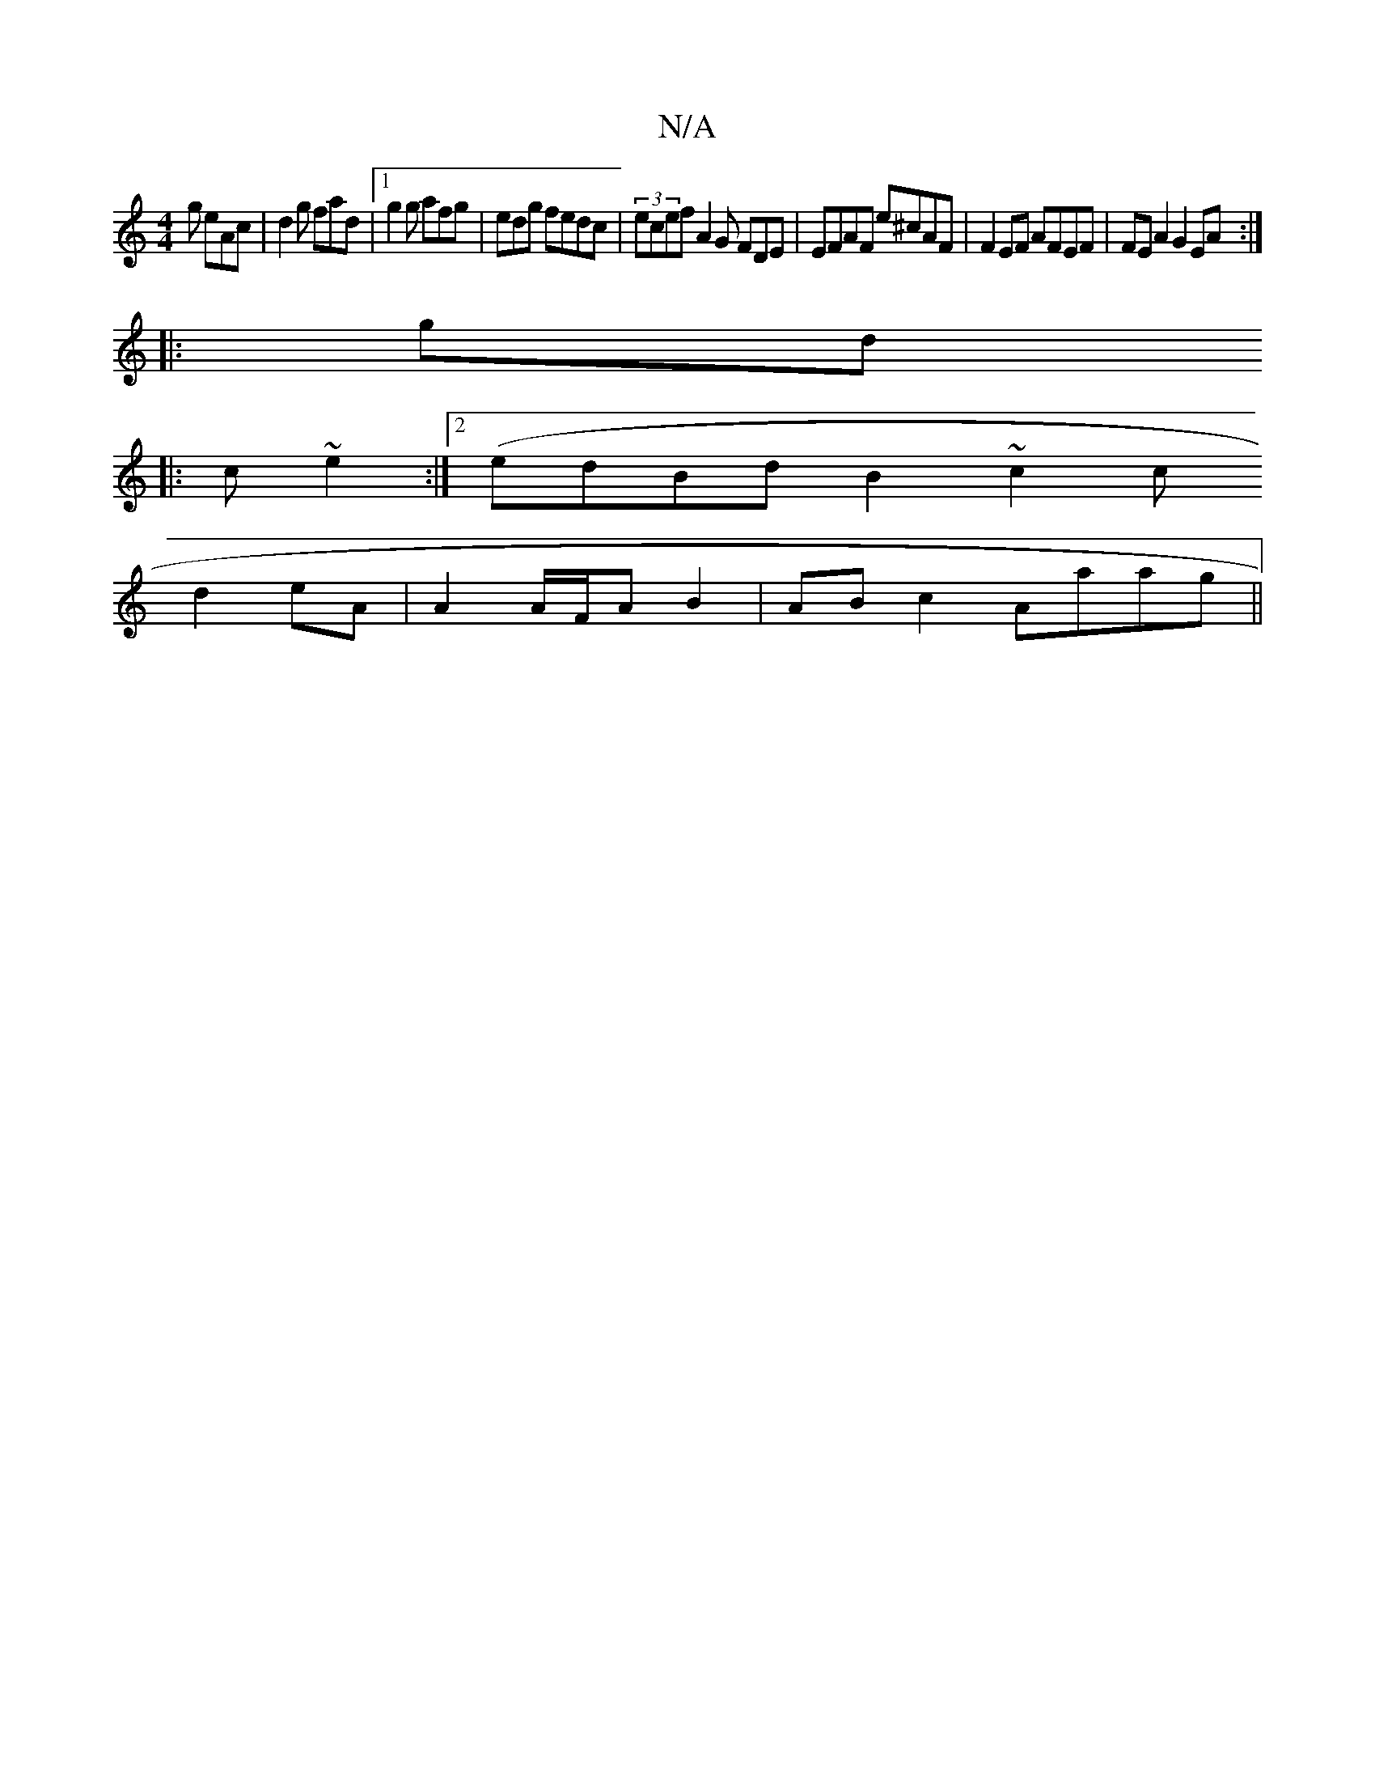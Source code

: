 X:1
T:N/A
M:4/4
R:N/A
K:Cmajor
g eAc|d2 g fad|1 g2g afg|edg fedc|(3ecef A2G FDE|EFAF e^cAF|F2EF AFEF|FEA2 G2 EA:|
|:gd
|:c ~e2 (:|2 edBd B2~c2 (3c
d2 eA|A2A/F/A B2|ABc2 Aaag||

g2 f|B2A fdB dfg|f2A AGG FAE|
EFG BdB:|

E2 G3 FAED | 